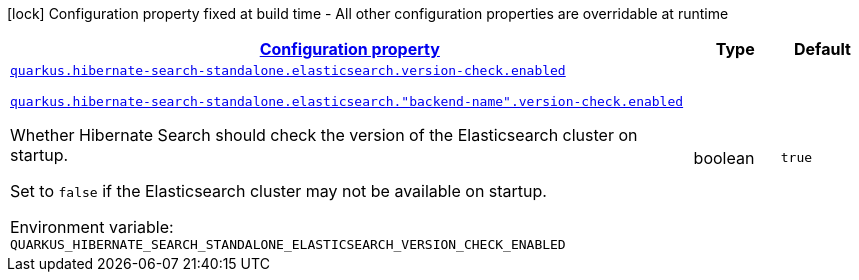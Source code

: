 
:summaryTableId: quarkus-hibernate-search-standalone-elasticsearch-config-group-hibernate-search-standalone-runtime-config-elasticsearch-version-check-config
[.configuration-legend]
icon:lock[title=Fixed at build time] Configuration property fixed at build time - All other configuration properties are overridable at runtime
[.configuration-reference, cols="80,.^10,.^10"]
|===

h|[[quarkus-hibernate-search-standalone-elasticsearch-config-group-hibernate-search-standalone-runtime-config-elasticsearch-version-check-config_configuration]]link:#quarkus-hibernate-search-standalone-elasticsearch-config-group-hibernate-search-standalone-runtime-config-elasticsearch-version-check-config_configuration[Configuration property]

h|Type
h|Default

a| [[quarkus-hibernate-search-standalone-elasticsearch-config-group-hibernate-search-standalone-runtime-config-elasticsearch-version-check-config_quarkus-hibernate-search-standalone-elasticsearch-version-check-enabled]]`link:#quarkus-hibernate-search-standalone-elasticsearch-config-group-hibernate-search-standalone-runtime-config-elasticsearch-version-check-config_quarkus-hibernate-search-standalone-elasticsearch-version-check-enabled[quarkus.hibernate-search-standalone.elasticsearch.version-check.enabled]`

`link:#quarkus-hibernate-search-standalone-elasticsearch-config-group-hibernate-search-standalone-runtime-config-elasticsearch-version-check-config_quarkus-hibernate-search-standalone-elasticsearch-version-check-enabled[quarkus.hibernate-search-standalone.elasticsearch."backend-name".version-check.enabled]`


[.description]
--
Whether Hibernate Search should check the version of the Elasticsearch cluster on startup.

Set to `false` if the Elasticsearch cluster may not be available on startup.

ifdef::add-copy-button-to-env-var[]
Environment variable: env_var_with_copy_button:+++QUARKUS_HIBERNATE_SEARCH_STANDALONE_ELASTICSEARCH_VERSION_CHECK_ENABLED+++[]
endif::add-copy-button-to-env-var[]
ifndef::add-copy-button-to-env-var[]
Environment variable: `+++QUARKUS_HIBERNATE_SEARCH_STANDALONE_ELASTICSEARCH_VERSION_CHECK_ENABLED+++`
endif::add-copy-button-to-env-var[]
--|boolean 
|`true`

|===